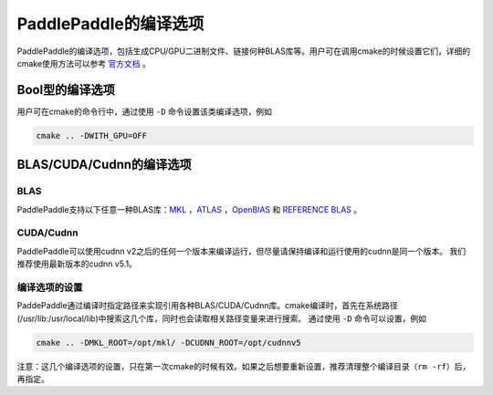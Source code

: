 PaddlePaddle的编译选项
======================

PaddlePaddle的编译选项，包括生成CPU/GPU二进制文件、链接何种BLAS库等。用户可在调用cmake的时候设置它们，详细的cmake使用方法可以参考 `官方文档 <https://cmake.org/cmake-tutorial>`_ 。

Bool型的编译选项
----------------
用户可在cmake的命令行中，通过使用 ``-D`` 命令设置该类编译选项，例如

..  code-block:: bash

    cmake .. -DWITH_GPU=OFF

..  csv-table:: Bool型的编译选项
    :widths: 1, 7, 2
    :file: compile_options.csv

BLAS/CUDA/Cudnn的编译选项
--------------------------
BLAS
+++++

PaddlePaddle支持以下任意一种BLAS库：`MKL <https://software.intel.com/en-us/intel-mkl>`_ ，`ATLAS <http://math-atlas.sourceforge.net/>`_ ，`OpenBlAS <http://www.openblas.net/>`_ 和 `REFERENCE BLAS <http://www.netlib.org/blas/>`_ 。

..  csv-table:: BLAS路径相关的编译选项
    :widths: 1, 2, 7
    :file: cblas_settings.csv

CUDA/Cudnn
+++++++++++

PaddlePaddle可以使用cudnn v2之后的任何一个版本来编译运行，但尽量请保持编译和运行使用的cudnn是同一个版本。 我们推荐使用最新版本的cudnn v5.1。

编译选项的设置
++++++++++++++

PaddePaddle通过编译时指定路径来实现引用各种BLAS/CUDA/Cudnn库。cmake编译时，首先在系统路径(/usr/lib\:/usr/local/lib)中搜索这几个库，同时也会读取相关路径变量来进行搜索。 通过使用 ``-D`` 命令可以设置，例如 

..  code-block:: bash

    cmake .. -DMKL_ROOT=/opt/mkl/ -DCUDNN_ROOT=/opt/cudnnv5

注意：这几个编译选项的设置，只在第一次cmake的时候有效。如果之后想要重新设置，推荐清理整个编译目录（``rm -rf``）后，再指定。
